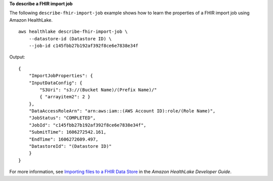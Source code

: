 **To describe a FHIR import job**

The following ``describe-fhir-import-job`` example shows how to learn the properties of a FHIR import job using Amazon HealthLake. ::

    aws healthlake describe-fhir-import-job \
        --datastore-id (Datastore ID) \
        --job-id c145fbb27b192af392f8ce6e7838e34f

Output::

    {
        "ImportJobProperties": {
        "InputDataConfig": {
            "S3Uri": "s3://(Bucket Name)/(Prefix Name)/"
            { "arrayitem2": 2 }
        },
        "DataAccessRoleArn": "arn:aws:iam::(AWS Account ID):role/(Role Name)",
        "JobStatus": "COMPLETED",
        "JobId": "c145fbb27b192af392f8ce6e7838e34f",
        "SubmitTime": 1606272542.161,
        "EndTime": 1606272609.497,
        "DatastoreId": "(Datastore ID)"
        }
    }

For more information, see `Importing files to a FHIR Data Store <https://docs.aws.amazon.com/healthlake/latest/devguide/import-datastore.html>`__ in the *Amazon HealthLake Developer Guide*.
